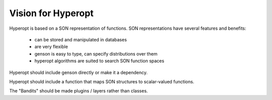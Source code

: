 
Vision for Hyperopt
===================


Hyperopt is based on a SON representation of functions. SON
representations have several features and benefits:

 * can be stored and manipulated in databases

 * are very flexible

 * genson is easy to type, can specify distributions over them

 * hyperopt algorithms are suited to search SON function spaces


Hyperopt should include genson directly or make it a dependency.

Hyperopt should include a function that maps SON structures to
scalar-valued functions.

The "Bandits" should be made plugins / layers rather than classes.
 

